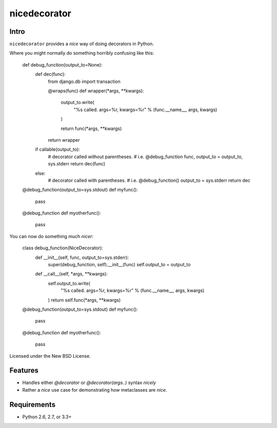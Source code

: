 =============
nicedecorator
=============

.. image:: https://travis-ci.org/craigds/nicedecorator.png?branch=master
   :target: https://travis-ci.org/craigds/nicedecorator

Intro
=====

``nicedecorator`` provides a *nice* way of doing decorators in Python.

Where you might normally do something horribly confusing like this:


    def debug_function(output_to=None):
        def dec(func):
            from django.db import transaction

            @wraps(func)
            def wrapper(*args, **kwargs):
                output_to.write(
                    "%s called. args=%r, kwargs=%r" % (func.__name__, args, kwargs)
                )

                return func(*args, **kwargs)
            return wrapper

        if callable(output_to):
            # decorator called without parentheses.
            # i.e. @debug_function
            func, output_to = output_to, sys.stderr
            return dec(func)
        else:
            # decorator called with parentheses.
            # i.e. @debug_function()
            output_to = sys.stderr
            return dec

    @debug_function(output_to=sys.stdout)
    def myfunc():
        pass

    @debug_function
    def myotherfunc():
        pass

You can now do something much *nicer*:

    class debug_function(NiceDecorator):
        def __init__(self, func, output_to=sys.stderr):
            super(debug_function, self).__init__(func)
            self.output_to = output_to

        def __call__(self, *args, **kwargs):
            self.output_to.write(
                "%s called. args=%r, kwargs=%r" % (func.__name__, args, kwargs)
            )
            return self.func(*args, **kwargs)

    @debug_function(output_to=sys.stdout)
    def myfunc():
        pass

    @debug_function
    def myotherfunc():
        pass


Licensed under the New BSD License.


Features
========

* Handles either `@decorator` or `@decorator(args..)` syntax *nicely*
* Rather a *nice* use case for demonstrating how metaclasses are *nice*.


Requirements
============

* Python 2.6, 2.7, or 3.3+
